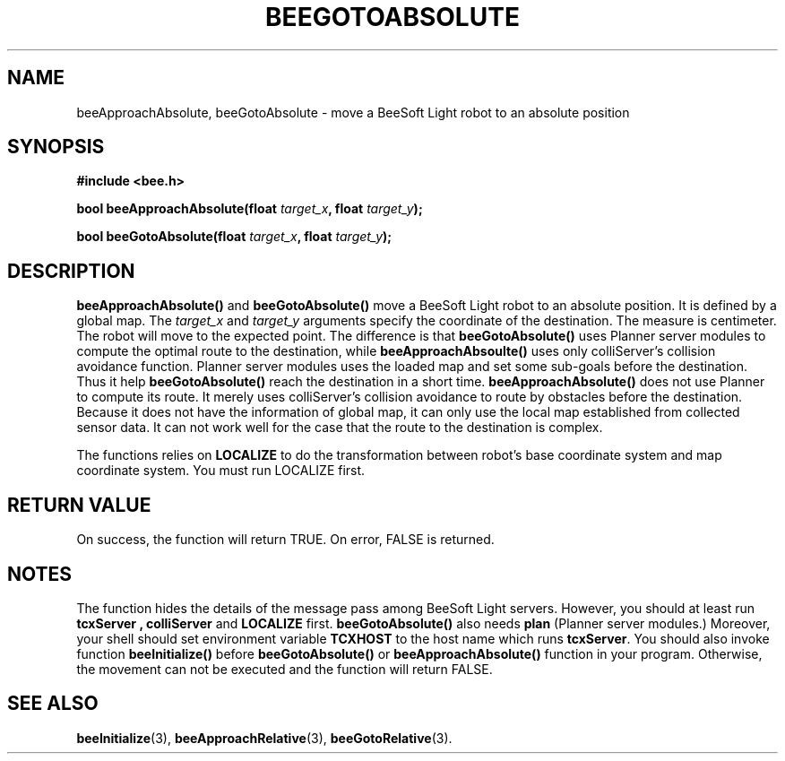 .TH BEEGOTOABSOLUTE 3 "April 2, 1999" "BeeSoft Light" "BeeSoft Light" 
.SH NAME
beeApproachAbsolute, beeGotoAbsolute \- move a BeeSoft Light robot to an absolute position

.SH SYNOPSIS
.B #include <bee.h>

.BI "bool beeApproachAbsolute(float " target_x ", float " target_y ");"

.BI "bool beeGotoAbsolute(float " target_x ", float " target_y ");"

.SH DESCRIPTION

.B "beeApproachAbsolute()"
and 
.B "beeGotoAbsolute()"
move a BeeSoft Light robot to an absolute position. It is defined by
a global map. The 
.I "target_x" 
and
.I "target_y"
arguments specify the coordinate of the destination. The measure is 
centimeter. The robot will move to the expected point. The difference is that
.B "beeGotoAbsolute()" 
uses Planner server modules to compute the optimal route to the destination, 
while 
.B "beeApproachAbsoulte()" 
uses only colliServer's collision avoidance function. 
Planner server modules uses the loaded map and set some sub-goals 
before the destination. Thus it help
.B "beeGotoAbsolute()" 
reach the destination in a short time.
.B "beeApproachAbsolute()"
does not use Planner to compute its route. It 
merely uses colliServer's collision avoidance to route by obstacles
before the destination. Because it does not have the information of global
map, it can only use the local map established from collected sensor data.
It can not work well for the case that the route to the destination is 
complex. 

The functions relies on 
.B "LOCALIZE"
to do the transformation between robot's base coordinate system and map
coordinate system. You must run LOCALIZE first.

.SH "RETURN VALUE"
On success, the function will return TRUE.  On error, FALSE is 
returned.

.SH NOTES
The function hides the details of the message pass among 
BeeSoft Light servers. However, you should at least run 
.B "tcxServer" , 
.B "colliServer" 
and
.B "LOCALIZE"
first. 
.B "beeGotoAbsolute()"
also needs 
.B "plan"
(Planner server modules.)
Moreover, your shell should set environment variable 
.B "TCXHOST" 
to the host name which runs 
.BR "tcxServer". 
You should also invoke function 
.B "beeInitialize()" 
before 
.B "beeGotoAbsolute()" 
or
.B "beeApproachAbsolute()"
function in your program. Otherwise, 
the movement can not be executed and the function will return FALSE.


.SH SEE ALSO
.BR "beeInitialize" (3),
.BR "beeApproachRelative" (3),
.BR "beeGotoRelative" (3).


